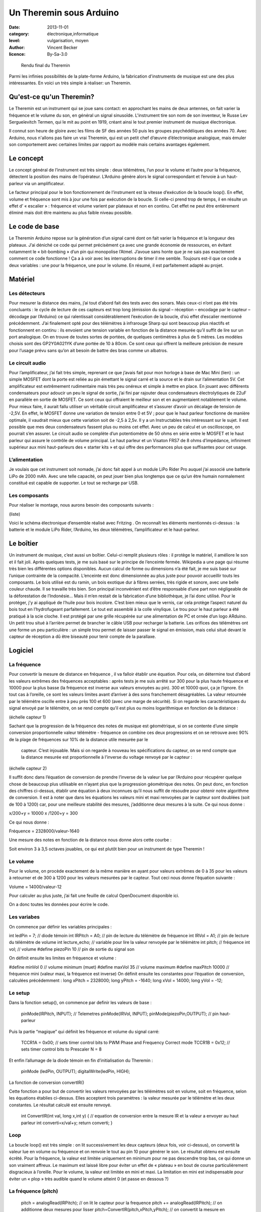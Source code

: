 Un Theremin sous Arduino
========================

:date: 2013-11-01
:category: électronique,informatique
:level: vulgarisation, moyen
:author: Vincent Becker
:licence: By-Sa-3.0

.. figure:: comtoise/theremin.jpg
   :alt: Rendu final du Theremin
   :target: comtoise/theremin.jpg

   Rendu final du Theremin


Parmi les infinies possibilités de la plate-forme Arduino, la fabrication
d'instruments de musique est une des plus intéressantes. En voici un très
simple à réaliser: un Theremin.

Qu'est-ce qu'un Theremin?
:::::::::::::::::::::::::

Le Theremin est un instrument qui se joue sans contact: en approchant les mains
de deux antennes, on fait varier la fréquence et le volume du son, en général
un signal sinusoïde. L'instrument tire son nom de son inventeur, le Russe Lev
Sergueïevitch Termen, qui le mit au point en 1919, créant ainsi le tout premier
instrument de musique électronique.

Il connut son heure de gloire avec les
films de SF des années 50 puis les groupes psychédéliques des années 70. Avec
Arduino, nous n'allons pas faire un vrai Theremin, qui est un petit chef
d’œuvre d’électronique analogique, mais émuler son comportement avec certaines
limites par rapport au modèle mais certains avantages également.

Le concept
::::::::::

Le concept général de l’instrument est très simple : deux télémètres, l’un pour
le volume et l’autre pour la fréquence, détectent la position des mains de
l’opérateur. L’Arduino génère alors le signal correspondant et l’envoie à un
haut-parleur via un amplificateur.

Le facteur principal pour le bon
fonctionnement de l’instrument est la vitesse d’exécution de la boucle loop().
En effet, volume et fréquence sont mis à jour une fois par exécution de la
boucle. Si celle-ci prend trop de temps, il en résulte un effet d’ « escalier »
: fréquence et volume varient par plateaux et non en continu. Cet effet ne peut
être entièrement éliminé mais doit être maintenu au plus faible niveau
possible.

Le code de base
:::::::::::::::

Le Theremin Arduino repose sur la génération d’un signal carré dont on fait
varier la fréquence et la longueur des plateaux. J’ai déniché ce code qui
permet précisément ça avec une grande économie de ressources, en évitant
notamment le « bit-bombing » d’un pin qui monopolise l’Atmel. J’avoue sans
honte que je ne sais pas exactement comment ce code fonctionne ! Ça a à voir
avec les interruptions de timer il me semble. Toujours est-il que ce code a
deux variables : une pour la fréquence, une pour le volume. En résumé, il est
parfaitement adapté au projet.

Matériel
::::::::

Les détecteurs
--------------

Pour mesurer la distance des mains, j’ai tout d’abord fait des tests avec des
sonars. Mais ceux-ci n’ont pas été très concluants : le cycle de lecture de ces
capteurs est trop long (émission du signal – réception – encodage par le
capteur – décodage par l’Arduino) ce qui ralentissait considérablement
l’exécution de la boucle, d’où effet d’escalier mentionné précédemment. J’ai
finalement opté pour des télémètres à infrarouge Sharp qui sont beaucoup plus
réactifs et fonctionnent en continu : ils envoient une tension variable en
fonction de la distance mesurée qu’il suffit de lire sur un port analogique. On
en trouve de toutes sortes de portées, de quelques centimètres à plus de 5
mètres.   Les modèles choisis sont des GP2Y0A021YK d’une portée de 10 à 80cm.
Ce sont ceux qui offrent la meilleure précision de mesure pour l’usage prévu
sans qu’on ait besoin de battre des bras comme un albatros.

Le circuit audio
----------------

Pour l’amplificateur, j’ai fait très simple, reprenant ce que j’avais fait pour
mon horloge à base de Mac Mini (lien) : un simple MOSFET dont la porte est
reliée au pin émettant le signal carré et la source et le drain sur
l’alimentation 5V. Cet amplificateur est extrêmement rudimentaire mais très peu
onéreux et simple à mettre en place. En jouant avec différents condensateurs
pour adoucir un peu le signal de sortie, j’ai fini par rajouter deux
condensateurs électrolytiques de 22uF en parallèle en sortie de MOSFET.  Ce
sont ceux qui offraient le meilleur son et en augmentaient notablement le
volume. Pour mieux faire, il aurait fallu utiliser un véritable circuit
amplificateur et s’assurer d’avoir un décalage de tension de -2,5V. En effet,
le MOSFET donne une variation de tension entre 0 et 5V ; pour que le haut
parleur fonctionne de manière optimale, il vaudrait mieux que cette variation
soit de -2,5 à 2,5v. Il y a un Instructables très intéressant sur le sujet. Il
est possible que mes deux condensateurs fassent plus ou moins cet effet. Avec
un peu de calcul et un oscilloscope, on pourrait s’en assurer. Le circuit audio
se complète d’un potentiomètre de 50 ohms en série entre le MOSFET et le haut
parleur qui assure le contrôle de volume principal. Le haut parleur et un
Visaton FRS7 de 8 ohms d’impédance, infiniment supérieur aux mini haut-parleurs
des « starter kits » et qui offre des performances plus que suffisantes pour
cet usage.

L’alimentation
--------------

Je voulais que cet instrument soit nomade, j’ai donc fait appel à un module
LiPo Rider Pro auquel j’ai associé une batterie LiPo de 2000 mAh. Avec une
telle capacité, on peut jouer bien plus longtemps que ce qu’un être humain
normalement constitué est capable de supporter. Le tout se recharge par USB.

Les composants
--------------

Pour réaliser le montage, nous aurons besoin des composants suivants :

(liste)

Voici le schéma électronique d’ensemble réalisé avec Fritzing . On reconnaît
les éléments mentionnés ci-dessus : la batterie et le module LiPo Rider,
l’Arduino, les deux télémètres, l’amplificateur et le haut-parleur.

Le boîtier
::::::::::

Un instrument de musique, c’est aussi un boîtier. Celui-ci remplit plusieurs
rôles : il protège le matériel, il améliore le son et il fait joli. Après
quelques tests, je me suis basé sur le principe de l’enceinte fermée. Wikipedia
a une page qui résume très bien les différentes options disponibles. Aucun
calcul de forme ou dimensions n’a été fait, je me suis basé sur l’unique
contrainte de la compacité. L’enceinte est donc dimensionnée au plus juste pour
pouvoir accueillir touts les composants. Le bois utilisé est du ramin, un bois
exotique dur à fibres serrées, très rigide et sonore, avec une belle couleur
chaude. Il se travaille très bien. Son principal inconvénient est d’être
responsable d’une part non négligeable de la déforestation de l’Indonésie… Mais
il m’en restait de la fabrication d’une bibliothèque, je l’ai donc utilisé.
Pour le protéger, j’y ai appliqué de l’huile pour bois incolore. C’est bien
mieux que le vernis, car cela protège l’aspect naturel du bois tout en
l’hydrofugeant parfaitement. Le tout est assemblé à la colle vinylique. Le trou
pour le haut parleur a été pratiqué à la scie cloche. Il est protégé par une
grille récupérée sur une alimentation de PC et ornée d’un logo ARduino. Un
petit trou situé à l’arrière permet de brancher le câble USB pour recharger la
batterie. Les orifices des télémètres ont une forme un peu particulière : un
simple trou permet de laisser passer le signal en émission, mais celui situé
devant le capteur de réception a dû être biseauté pour tenir compte de la
parallaxe.

Logiciel
::::::::

La fréquence
------------

Pour convertir la mesure de distance en fréquence , il va falloir établir une
équation. Pour cela, on détermine tout d’abord  les valeurs extrêmes des
fréquences acceptables : après tests je me suis arrêté sur  300 pour la plus
haute fréquence et 10000 pour la plus basse (la fréquence est inverse aux
valeurs envoyées au pin). 300 et 10000 quoi, ça je l’ignore. En tout cas à
l’oreille, ce sont les valeurs limites avant d’arriver à des sons franchement
désagréables. La valeur retournée par le télémètre oscille entre à peu près 100
et 600 (avec une marge de sécurité). Si on regarde les caractéristiques du
signal envoyé par le télémètre, on se rend compte qu’il est plus ou moins
logarithmique en fonction de la distance :

(échelle capteur 1)

Sachant que la progression de la fréquence des notes de musique est
géométrique, si on se contente d’une simple conversion proportionnelle valeur
télémètre - fréquence on combine ces deux progressions et on se retrouve avec
90% de la plage de fréquences sur 10% de la distance utile mesurée par le
    capteur. C’est injouable. Mais si on regarde à nouveau les spécifications
    du capteur, on se rend compte que la distance mesurée est proportionnelle à
    l’inverse du voltage renvoyé par le capteur :

(échelle capteur 2)

Il suffit donc dans l’équation de conversion de prendre l’inverse de la valeur
lue par l’Arduino pour récupérer quelque chose de beaucoup plus utilisable en
n’ayant plus que la progression géométrique des notes. On peut donc, en
fonction des chiffres ci-dessus, établir une équation à deux inconnues qu’il
nous suffit de résoudre pour obtenir notre algorithme de conversion. Il est à
noter que dans les équations les valeurs mini et maxi renvoyées par le capteur
sont doublées (soit de 100 à 1200) car, pour une meilleure stabilité des
mesures, j’additionne deux mesures à la suite. Ce qui nous donne :

x/200+y = 10000 x /1200+y = 300

Ce qui nous donne :

Fréquence = 2328000/valeur-1640

Une mesure des notes en fonction de la distance nous donne alors cette courbe :

Soit environ 3 à 3,5 octaves jouables, ce qui est plutôt bien pour un
instrument de type Theremin !

Le volume
---------

Pour le volume, on procède exactement de la même manière en ayant pour valeurs
extrêmes de 0 à 35 pour les valeurs à retourner et de 300 à 1200 pour les
valeurs mesurées par le capteur. Tout ceci nous donne l’équation suivante :

Volume = 14000/valeur-12

Pour calculer au plus juste, j’ai fait une feuille de calcul OpenDocument
disponible ici.

On a donc toutes les données pour écrire le code.

Les variabes
------------

On commence par définir les variables principales :

int ledPin = 7; // diode témoin int IRPitch = A0; // pin de lecture du
télémètre de fréquence int IRVol = A1; // pin de lecture du télémètre de volume
int lecture_echo;  // variable pour lire la valeur renvoyée par le télémètre
int pitch; // fréquence int vol; // volume #define piezoPin 10 // pin de sortie
du signal son

On définit ensuite les limites en fréquence et volume :

#define minVol 0  // volume minimum (muet) #define maxVol 35  // volume maximum
#define maxPitch 10000 // fréquence mini  (valeur maxi, la fréquence est
inverse) On définit ensuite les constantes pour l’équation de conversion,
calculées précédemment : long xPitch = 2328000; long yPitch = -1640; long xVol
= 14000; long yVol = -12;

Le setup
--------

Dans la fonction setup(), on commence par definir les valeurs de base :

  pinMode(IRPitch, INPUT); // Telemetres pinMode(IRVol, INPUT);
  pinMode(piezoPin,OUTPUT); // pin haut-parleur

Puis la partie “magique” qui définit les fréquence et volume du signal carré:

  TCCR1A = 0x00; // sets timer control bits to PWM Phase and Frequency Correct
  mode TCCR1B = 0x12; // sets timer control bits to Prescaler N = 8

Et enfin l’allumage de la diode témoin en fin d’initialisation du Theremin :

  pinMode (ledPin, OUTPUT); digitalWrite(ledPin, HIGH);

La fonction de conversion convertIR()

Cette fonction a pour but de convertir les valeurs renvoyées par les télémètres
soit en volume, soit en fréquence, selon les équations établies ci-dessus.
Elles acceptent trois paramètres : la valeur mesurée par le télémètre et les
deux constantes. Le résultat calculé est ensuite renvoyé.

 int ConvertIR(int val, long x,int y) { // equation de conversion entre la
 mesure IR et la valeur a envoyer au haut parleur int converti=x/val+y; return
 converti; }

Loop
----

La boucle loop() est très simple : on lit successivement les deux capteurs
(deux fois, voir ci-dessus), on convertit la valeur lue en volume ou fréquence
et on renvoie le tout au pin 10 pour générer le son. Le résultat obtenu est
ensuite écrêté. Pour la fréquence, la valeur est limitée uniquement en minimum
pour ne pas descendre trop bas, ce qui donne un son vraiment affreux. Le
maximum est laissé libre pour éviter un effet de « plateau » en bout de course
particulièrement disgracieux à l’oreille. Pour le volume, la valeur est limitée
en mini et maxi. La limitation en mini est indispensable pour éviter un « plop
» très audible quand le volume atteint 0 (et passe en dessous ?)

La fréquence (pitch)
--------------------

  pitch = analogRead(IRPitch); // on lit le capteur pour la frequence pitch +=
  analogRead(IRPitch); // on additionne deux mesures pour lisser
  pitch=ConvertIR(pitch,xPitch,yPitch); // on convertit la mesure en fréquence
  pitch=min(pitch,maxPitch); // on limite la frequence vers le bas  ICR1 =
  pitch; // on envoie la frequence au pin de sortie

Le volume
---------

Pour le volume, c’est exactement la même chose à une différence près : on «
retourne » l’échelle avec la fonction map() avant de l’envoyer au pin, afin de
faire en sorte que le volume diminue quand on éloigne la main, contrairement à
un vrai Theremin. Ceci permet de couper le son brusquement lorsqu’on retire sa
main, au lieu de le mettre à fond. On peut ainsi « hacher » le son de manière
nette. vol = analogRead(IRVol); // on lit le capteur pour le volume vol +=
analogRead(IRVol); // on additionne deux mesures pour lisser vol =
ConvertIR(vol,xVol,yVol); // on convertit la mesure en volume
vol=constrain(vol,minVol,maxVol); // on limite les valeurs extremes du volume
sinon ça fait plop vol=map(vol,minVol,maxVol,maxVol,minVol); // on "retourne"
l'échelle pour que le son monte quand on approche la main (pas de main = muet)
analogWrite(piezoPin, vol); // on envoie le volume au HP

Les tous premiers essais avec ce code ont été relativement concluants, à
l’exception d’une tendance à grésiller, notamment à haute fréquence.
L’introduction d’un petit délai (10ms) dans la boucle a permis de réduire
notablement, mais pas éliminer, le phénomène.

Utilisation
:::::::::::

L’utilisation de l’instrument est on ne peut plus simple. Sur la face avant, un
interrupteur permet de l’allumer. Aussitôt que la LED s’éclaire, l’engin est
opérationnel. Le potentiomètre du volume principal est également placé à cet
endroit. Il suffit alors de déplacer ses mains pour jouer, comme le montre la
vidéo ci-dessous.  Si on regarde attentivement les courbes de réponse des
télémètres, on s’aperçoit que la valeur retournée repart dans l’autre sens
quand on est en dessous de la valeur minimale mesurable (ici 10cm). Lorsqu’on
joue, il faut donc faire attention à ne pas approcher ses mains en-deçà de
cette valeur. Evidemment ce n’est pas avec ça qu’on va remplir le stade de
France, mais c’est jouable avec un peu d’entraînement.
